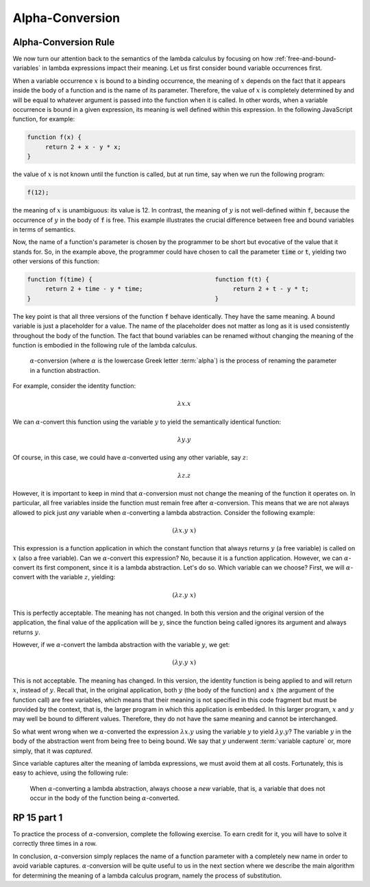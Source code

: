 .. This file is part of the OpenDSA eTextbook project. See
.. http://algoviz.org/OpenDSA for more details.
.. Copyright (c) 2012-13 by the OpenDSA Project Contributors, and
.. distributed under an MIT open source license.

.. avmetadata:: 
   :author: David Furcy, Tom Naps and Taylor Rydahl


.. _alpha-conversion:

================
Alpha-Conversion
================

Alpha-Conversion Rule
---------------------

We now turn our attention back to the semantics of the lambda calculus
by focusing on how :ref:`free-and-bound-variables` in lambda
expressions impact their meaning. Let us first consider bound variable
occurrences first.

When a variable occurrence :math:`x` is bound to a binding occurrence,
the meaning of :math:`x` depends on the fact that it appears inside
the body of a function and is the name of its parameter. Therefore,
the value of :math:`x` is completely determined by and will be equal
to whatever argument is passed into the function when it is called. In
other words, when a variable occurrence is bound in a given
expression, its meaning is well defined within this expression. In the
following JavaScript function, for example:

.. code::

   function f(x) {
        return 2 + x - y * x;
   }

the value of :math:`x` is not known until the function is called, but
at run time, say when we run the following program:

.. code::

   f(12);

the meaning of :math:`x` is unambiguous: its value is 12. In contrast,
the meaning of :math:`y` is not well-defined within :code:`f`, because
the occurrence of :math:`y` in the body of :code:`f` is free. This
example illustrates the crucial difference between free and bound
variables in terms of semantics.

Now, the name of a function's parameter is chosen by the programmer to
be short but evocative of the value that it stands for. So, in the
example above, the programmer could have chosen to call the parameter
:code:`time` or :code:`t`, yielding two other versions of this
function:

.. code::

   function f(time) {                                  function f(t) {
        return 2 + time - y * time;                         return 2 + t - y * t;
   }                                                   }

The key point is that all three versions of the function :code:`f`
behave identically. They have the same meaning. A bound variable is
just a placeholder for a value. The name of the placeholder does not
matter as long as it is used consistently throughout the body of the
function. The fact that bound variables can be renamed without
changing the meaning of the function is embodied in the following rule
of the lambda calculus.

   .. index:: alpha-conversion

   :math:`\alpha`-conversion (where :math:`\alpha` is the lowercase
   Greek letter :term:`alpha`) is the process of renaming the parameter
   in a function abstraction. 


For example, consider the identity function:

..  math::
    
    \lambda x.x

We can :math:`\alpha`-convert this function using the variable
:math:`y` to yield the semantically identical function:

..  math::
    
    \lambda y.y

Of course, in this case, we could have :math:`\alpha`-converted
using any other variable, say :math:`z`:

..  math::
    
    \lambda z.z

However, it is important to keep in mind that
:math:`\alpha`-conversion must not change the meaning of the function
it operates on. In particular, all free variables inside the function
must remain free after :math:`\alpha`-conversion. This means that we
are not always allowed to pick just *any* variable when
:math:`\alpha`-converting a lambda abstraction. Consider the following example:

.. math::

   (\lambda x.y\ x)

This expression is a function application in which the constant
function that always returns :math:`y` (a free variable) is called on
:math:`x` (also a free variable). Can we :math:`\alpha`-convert this
expression?  No, because it is a function application. However, we can
:math:`\alpha`-convert its first component, since it is a lambda
abstraction. Let's do so. Which variable can we choose? First, we will
:math:`\alpha`-convert with the variable :math:`z`, yielding:

.. math::

   (\lambda z.y\ x)

This is perfectly acceptable. The meaning has not changed. In both
this version and the original version of the application, the final
value of the application will be :math:`y`, since the function being
called ignores its argument and always returns :math:`y`.

However, if we :math:`\alpha`-convert the lambda abstraction with the
variable :math:`y`, we get:

.. math::

   (\lambda y.y\ x)

This is not acceptable. The meaning has changed. In this version, the
identity function is being applied to and will return :math:`x`,
instead of :math:`y`.  Recall that, in the original application, both
:math:`y` (the body of the function) and :math:`x` (the argument of
the function call) are free variables, which means that their meaning
is not specified in this code fragment but must be provided by the
context, that is, the larger program in which this application is
embedded. In this larger program, :math:`x` and :math:`y` may well be
bound to different values. Therefore, they do not have the same
meaning and cannot be interchanged.

So what went wrong when we :math:`\alpha`-converted the expression
:math:`\lambda x.y` using the variable :math:`y` to yield
:math:`\lambda y.y`? The variable :math:`y` in the body of the
abstraction went from being free to being bound. We say that :math:`y`
underwent :term:`variable capture` or, more simply, that it was
*captured*.

Since variable captures alter the meaning of lambda expressions, we
must avoid them at all costs. Fortunately, this is easy to achieve,
using the following rule:

    When :math:`\alpha`-converting a lambda abstraction, always choose
    a *new* variable, that is, a variable that does not occur in the body
    of the function being :math:`\alpha`-converted.

RP 15 part 1
------------

To practice the process of :math:`\alpha`-conversion, complete the
following exercise. To earn credit for it, you will have to solve it
correctly three times in a row.

.. avembed:: Exercises/PL/RP15part1.html ka

In conclusion, :math:`\alpha`-conversion simply replaces the name of a
function parameter with a completely new name in order to avoid
variable captures. :math:`\alpha`-conversion will be quite useful to
us in the next section where we describe the main algorithm for
determining the meaning of a lambda calculus program, namely the
process of substitution.
